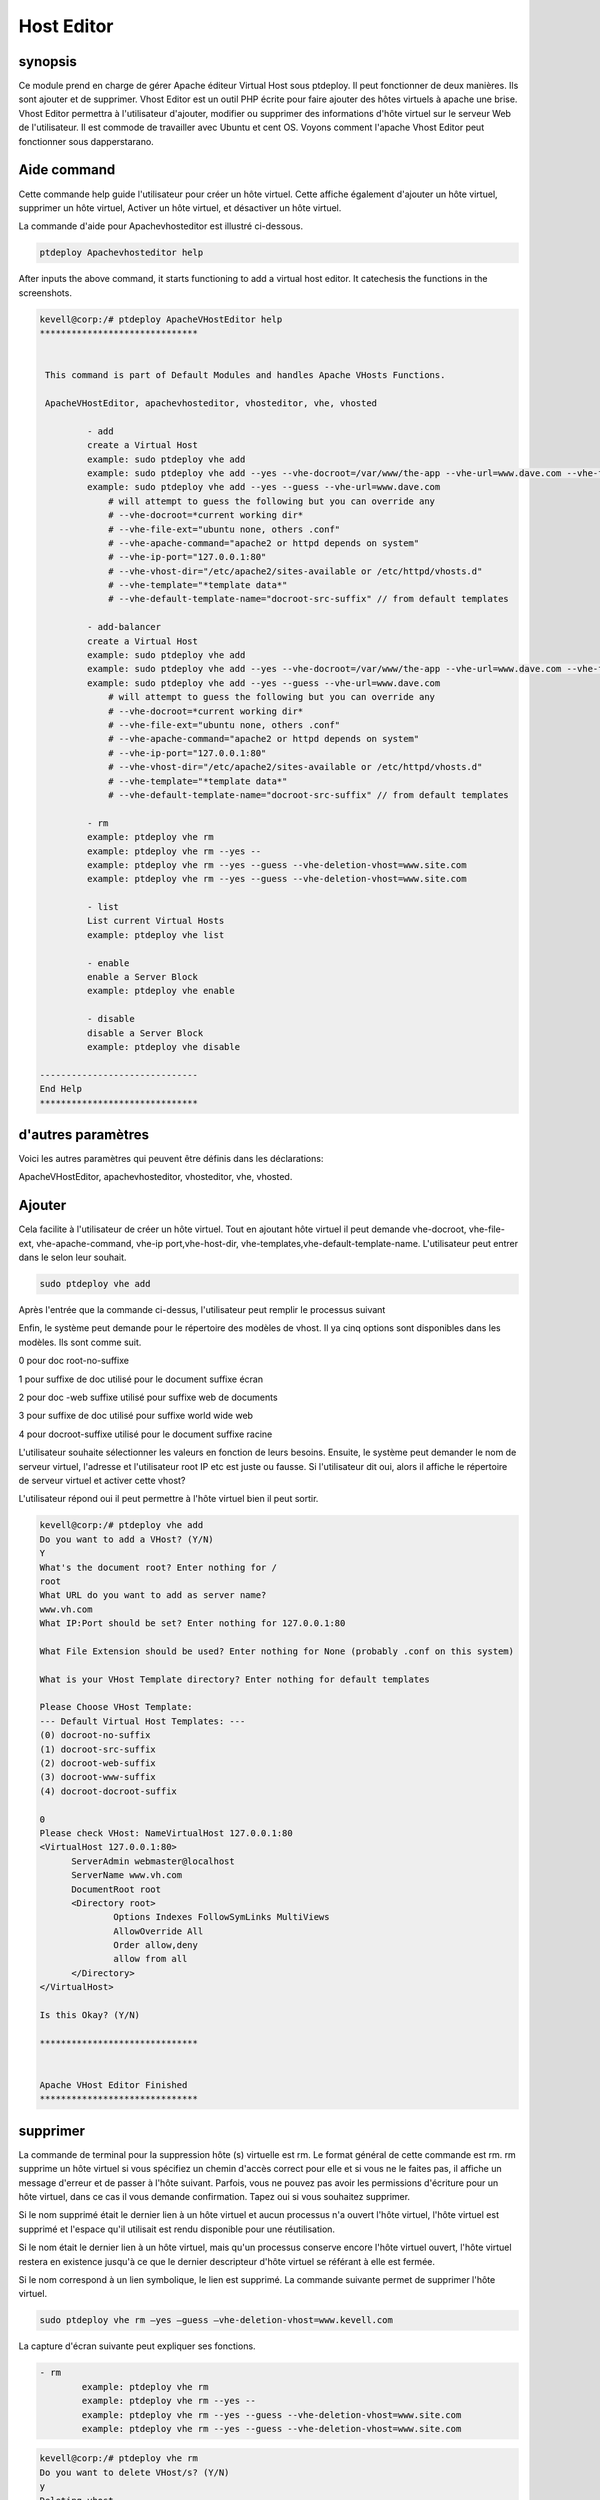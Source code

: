 =============
Host Editor
=============

synopsis
--------------

Ce module prend en charge de gérer Apache éditeur Virtual Host sous ptdeploy. Il peut fonctionner de deux manières. Ils sont ajouter et de supprimer. Vhost Editor est un outil PHP écrite pour faire ajouter des hôtes virtuels à apache une brise. Vhost Editor permettra à l'utilisateur d'ajouter, modifier ou supprimer des informations d'hôte virtuel sur le serveur Web de l'utilisateur. Il est commode de travailler avec Ubuntu et cent OS. Voyons comment l'apache Vhost Editor peut fonctionner sous dapperstarano.

Aide command
----------------------

Cette commande help guide l'utilisateur pour créer un hôte virtuel. Cette affiche également d'ajouter un hôte virtuel, supprimer un hôte virtuel, Activer un hôte virtuel, et désactiver un hôte virtuel.

La commande d'aide pour Apachevhosteditor est illustré ci-dessous.

.. code-block:: bash

          ptdeploy Apachevhosteditor help

After inputs the above command, it starts functioning to add a virtual host editor. It catechesis the functions in the screenshots.


.. code-block:: bash

 kevell@corp:/# ptdeploy ApacheVHostEditor help
 ******************************


  This command is part of Default Modules and handles Apache VHosts Functions.

  ApacheVHostEditor, apachevhosteditor, vhosteditor, vhe, vhosted

          - add
          create a Virtual Host
          example: sudo ptdeploy vhe add
          example: sudo ptdeploy vhe add --yes --vhe-docroot=/var/www/the-app --vhe-url=www.dave.com --vhe-file-ext="" --vhe-apache-command="apache2" --vhe-ip-port="127.0.0.1:80" --vhe-vhost-dir="/etc/apache2/sites-available" --vhe-template="*template data*"
          example: sudo ptdeploy vhe add --yes --guess --vhe-url=www.dave.com
              # will attempt to guess the following but you can override any
              # --vhe-docroot=*current working dir*
              # --vhe-file-ext="ubuntu none, others .conf"
              # --vhe-apache-command="apache2 or httpd depends on system"
              # --vhe-ip-port="127.0.0.1:80"
              # --vhe-vhost-dir="/etc/apache2/sites-available or /etc/httpd/vhosts.d"
              # --vhe-template="*template data*"
              # --vhe-default-template-name="docroot-src-suffix" // from default templates

          - add-balancer
          create a Virtual Host
          example: sudo ptdeploy vhe add
          example: sudo ptdeploy vhe add --yes --vhe-docroot=/var/www/the-app --vhe-url=www.dave.com --vhe-file-ext="" --vhe-apache-command="apache2" --vhe-ip-port="127.0.0.1:80" --vhe-vhost-dir="/etc/apache2/sites-available" --vhe-template="*template data*"
          example: sudo ptdeploy vhe add --yes --guess --vhe-url=www.dave.com
              # will attempt to guess the following but you can override any
              # --vhe-docroot=*current working dir*
              # --vhe-file-ext="ubuntu none, others .conf"
              # --vhe-apache-command="apache2 or httpd depends on system"
              # --vhe-ip-port="127.0.0.1:80"
              # --vhe-vhost-dir="/etc/apache2/sites-available or /etc/httpd/vhosts.d"
              # --vhe-template="*template data*"
              # --vhe-default-template-name="docroot-src-suffix" // from default templates

          - rm
          example: ptdeploy vhe rm
          example: ptdeploy vhe rm --yes --
          example: ptdeploy vhe rm --yes --guess --vhe-deletion-vhost=www.site.com
          example: ptdeploy vhe rm --yes --guess --vhe-deletion-vhost=www.site.com

          - list
          List current Virtual Hosts
          example: ptdeploy vhe list

          - enable
          enable a Server Block
          example: ptdeploy vhe enable

          - disable
          disable a Server Block
          example: ptdeploy vhe disable

 ------------------------------
 End Help
 ******************************



d'autres paramètres
---------------------------------

Voici les autres paramètres qui peuvent être définis dans les déclarations:

ApacheVHostEditor, apachevhosteditor, vhosteditor, vhe, vhosted.

Ajouter
-------------

Cela facilite à l'utilisateur de créer un hôte virtuel. Tout en ajoutant hôte virtuel il peut demande vhe-docroot, vhe-file-ext, vhe-apache-command, vhe-ip port,vhe-host-dir, vhe-templates,vhe-default-template-name. L'utilisateur peut entrer dans le selon leur souhait.

.. code-block:: bash

        sudo ptdeploy vhe add

Après l'entrée que la commande ci-dessus, l'utilisateur peut remplir le processus suivant

.. cssclass:: table-bordered

 +---------------------------------+--------------+---------------------------------+-------------------------------------------------------+
 | paramètres                      | annuaire     | option                          | commentaires                                          |
 +=================================+==============+=================================+=======================================================+
 |ptdeploy vhe add (Default)       |  Yes         | Il peut demander à              | Hôte virtuel ajouté dans le document racine spécifié  |
 |                                 |              | l'utilisateur root du document  | dans ptdeploy                                         |
 +---------------------------------+--------------+---------------------------------+-------------------------------------------------------+
 |What’s the server name           | -            | Il peut demander à              | Nom du serveur ajouté sous ptdeploy                   |
 |                                 |              | l'utilisateur le nom du serveur |                                                       |
 +---------------------------------+--------------+---------------------------------+-------------------------------------------------------+
 |What IP:Port (default)           | 127.0.0.1:80 | Il peut demander à              | Lorsque l'entrée de l'utilisateur comme entrer la     |
 |                                 |              | l'utilisateur IP port           | valeur par défaut ajoutée pour IP : Port              |
 +---------------------------------+--------------+---------------------------------+-------------------------------------------------------+
 |What file extension should be    | None         | Il peut demander à              | L'utilisateur donne entrée comme extension de         |
 |used? (Default)                  |              | l'utilisateur d'extension       | fichier                                               |
 +---------------------------------+--------------+---------------------------------+-------------------------------------------------------+
 |ptdeploy vhe add                 | No           | Il peut demander à              | Il peut se termine le processus                       |
 |                                 |              | l'utilisateur pour l'entrée|    |                                                       |
 +---------------------------------+--------------+---------------------------------+-------------------------------------------------------+




Enfin, le système peut demande pour le répertoire des modèles de vhost. Il ya cinq options sont disponibles dans les modèles. Ils sont comme suit.

0 pour doc root-no-suffixe

1 pour suffixe de doc utilisé pour le document suffixe écran

2 pour doc -web suffixe utilisé pour suffixe web de documents

3 pour suffixe de doc utilisé pour suffixe world wide web

4 pour docroot-suffixe utilisé pour le document suffixe racine


L'utilisateur souhaite sélectionner les valeurs en fonction de leurs besoins. Ensuite, le système peut demander le nom de serveur virtuel, l'adresse et l'utilisateur root IP etc est juste ou fausse. Si l'utilisateur dit oui, alors il affiche le répertoire de serveur virtuel et activer cette vhost?

L'utilisateur répond oui il peut permettre à l'hôte virtuel bien il peut sortir.

.. code-block:: bash

 kevell@corp:/# ptdeploy vhe add
 Do you want to add a VHost? (Y/N)
 Y
 What's the document root? Enter nothing for /
 root
 What URL do you want to add as server name?
 www.vh.com
 What IP:Port should be set? Enter nothing for 127.0.0.1:80
 
 What File Extension should be used? Enter nothing for None (probably .conf on this system)
 
 What is your VHost Template directory? Enter nothing for default templates

 Please Choose VHost Template:
 --- Default Virtual Host Templates: ---
 (0) docroot-no-suffix
 (1) docroot-src-suffix
 (2) docroot-web-suffix
 (3) docroot-www-suffix
 (4) docroot-docroot-suffix

 0
 Please check VHost: NameVirtualHost 127.0.0.1:80
 <VirtualHost 127.0.0.1:80>
       ServerAdmin webmaster@localhost
       ServerName www.vh.com
       DocumentRoot root
       <Directory root>
               Options Indexes FollowSymLinks MultiViews
               AllowOverride All
               Order allow,deny
               allow from all
       </Directory>
 </VirtualHost>

 Is this Okay? (Y/N)

 ******************************


 Apache VHost Editor Finished
 ******************************


supprimer
-----------

La commande de terminal pour la suppression hôte (s) virtuelle est rm. Le format général de cette commande est rm. rm supprime un hôte virtuel si vous spécifiez un chemin d'accès correct pour elle et si vous ne le faites pas, il affiche un message d'erreur et de passer à l'hôte suivant. Parfois, vous ne pouvez pas avoir les permissions d'écriture pour un hôte virtuel, dans ce cas il vous demande confirmation. Tapez oui si vous souhaitez supprimer.

Si le nom supprimé était le dernier lien à un hôte virtuel et aucun processus n'a ouvert l'hôte virtuel, l'hôte virtuel est supprimé et l'espace qu'il utilisait est rendu disponible pour une réutilisation.

Si le nom était le dernier lien à un hôte virtuel, mais qu'un processus conserve encore l'hôte virtuel ouvert, l'hôte virtuel restera en existence jusqu'à ce que le dernier descripteur d'hôte virtuel se référant à elle est fermée.

Si le nom correspond à un lien symbolique, le lien est supprimé. La commande suivante permet de supprimer l'hôte virtuel.

.. code-block:: bash

           sudo ptdeploy vhe rm –yes –guess –vhe-deletion-vhost=www.kevell.com

La capture d'écran suivante peut expliquer ses fonctions.

.. code-block:: bash

 - rm
         example: ptdeploy vhe rm
         example: ptdeploy vhe rm --yes --
         example: ptdeploy vhe rm --yes --guess --vhe-deletion-vhost=www.site.com
         example: ptdeploy vhe rm --yes --guess --vhe-deletion-vhost=www.site.com


.. code-block:: bash

 kevell@corp:/# ptdeploy vhe rm
 Do you want to delete VHost/s? (Y/N) 
 y
 Deleting vhost
 What is your VHost directory? Found "/etc/apache2/sites-available" - Enter nothing to use this

 Please Choose VHost:
 --- All Virtual Hosts: ---
 (0) 000-default.conf
 (1) default-ssl.conf

 0
 Do you want to disable this VHost? (hint - ubuntu probably yes, centos probably no) (Y/N) 
 yes
 Site 000-default disabled.
 To activate the new configuration, you need to run:
  service apache2 reload
 a2dissite 000-default.conf done
 VHost 000-default.conf Deleted  if existed
 ******************************


 1Apache VHost Editor Finished
 ******************************




liste
-------

Liste des informations sur l'hôte virtuel (le répertoire courant par défaut). Trier les entrées par ordre alphabétique. Les arguments obligatoires a des options longues ainsi que les options courtes. Une liste appelée avec une URL spécifiant à la fois le nom de la liste et également le point de vue sous-jacente qui fournira et organiser les données. La commande suivante permet de lister l'hôte virtuel.

.. code-block:: bash

	    ptdeploy vhe list

Notez que si une liste peut être utilisé avec une variété de points de vue, ou pourrait être adaptée pour produire une page élaborée à partir d'un point de vue spécifiquement conçu pour organiser les données pour cela. Listes stockées dans le champ d'un document de conception des listes. Il peut être visualisé par les captures d'écran.

.. code-block:: bash

 - list
         List current Virtual Hosts
         example: ptdeploy vhe list


.. code-block:: bash

 kevell@corp:/# ptdeploy vhe list
 What is your VHost directory? Found "/etc/apache2/sites-available" - Enter nothing to use this

 You have a sites available dir, so also listing available sites.
 Current Installed VHosts:
 --- Enabled Virtual Hosts: ---
 (0) 000-default.conf
 (1) default-ssl.conf
 --- All Available Virtual Hosts: ---
 (2) 000-default.conf
 (3) default-ssl.conf
 ******************************


 1Apache VHost Editor Finished
 ******************************





permettre
------------

Boot sécurisé est une fonction conçue pour empêcher les logiciels malveillants et les médias non autorisée de chargement pendant le processus de démarrage. Cette option permettra activé le bloc de serveur. Dans hôte virtuel lorsque l'occasion tapé la commande suivante,

.. code-block:: bash

	ptdeploy vhe enable

Cette option est activée par défaut. Cette option permet au serveur d'hôte virtuel permet.

Module Aider à développer un grand nombre de capacités habilitantes nécessaires à l'entretien des environnements haute performance grâce à notre compréhension des interdépendances entre les personnes, les processus et la technologie. La capture d'écran ci-dessous explique la même chose..

.. code-block:: bash


 - enable

         enable a Server Block
         example: ptdeploy vhe enable


.. code-block:: bash

 kevell@corp:/# ptdeploy vhe enable
 Do you want to enable this VHost? (hint - ubuntu probably yes, centos probably no) (Y/N) 
 y
 Please Choose VHost:
 --- All Virtual Hosts: ---
 (0) default-ssl.conf
 
 0
 ERROR: Site default-ssl.conf does not exist!
 a2ensite default-ssl.conf.conf done
 ******************************


 1Apache VHost Editor Finished
 ******************************





désactiver
---------------

Cette désactivation utilisée pour désactiver le serveur. Les connexions inactives ou ralenti éditeur hôte virtuel sont normalement déconnectés par le serveur après une certaine période de temps. La commande suivante permet de désactiver l'éditeur d'hôte virtuel

.. code-block:: bash
	
	ptdeploy vhe disable

Après avoir tapé cette commande, il peut demander à l'utilisateur de désactiver le serveur. Si les entrées de l'utilisateur que oui il désactiver le serveur est à dire qu'il ne permettra à aucun corps à travailler dans ce serveur.

La capture d'écran suivante visualiser évidemment.

.. code-block:: bash

 - disable
 
        disable a Server Block
         example: ptdeploy vhe disable

.. code-block:: bash


 kevell@corp:/# ptdeploy vhe disable
 Do you want to disable this VHost? (hint - ubuntu probably yes, centos probably no) (Y/N) 
 y
 Please Choose VHost:
 --- All Virtual Hosts: ---
 (0) default-ssl.conf

 0
 Site default-ssl already disabled
 a2dissite default-ssl.conf done
 ******************************


 1Apache VHost Editor Finished
 ******************************



Avantages
----------------
* multi utilisateur peut accéder à la fois.
* L'utilisateur peut ajouter ou supprimer des hôtes virtuels.
* L'éditeur d'hôte virtuel peut activer ou désactiver l'hôte virtuel selon le souhait de l'utilisateur.
* Sensibilité non de cas.

